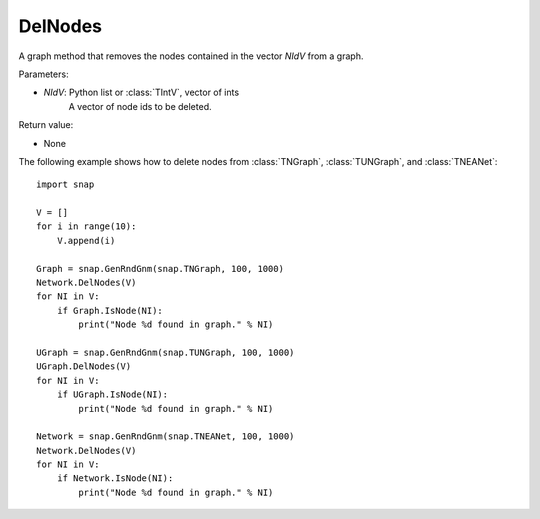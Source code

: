 DelNodes
''''''''

.. function:: DelNodes(NIdV)

A graph method that removes the nodes contained in the vector *NIdV* from a graph.

Parameters:

- *NIdV*: Python list or :class:`TIntV`, vector of ints
    A vector of node ids to be deleted.

Return value:

- None


The following example shows how to delete nodes from
:class:`TNGraph`, :class:`TUNGraph`, and :class:`TNEANet`::

    import snap

    V = []
    for i in range(10):
        V.append(i)

    Graph = snap.GenRndGnm(snap.TNGraph, 100, 1000)
    Network.DelNodes(V)
    for NI in V:
        if Graph.IsNode(NI):
            print("Node %d found in graph." % NI)

    UGraph = snap.GenRndGnm(snap.TUNGraph, 100, 1000)
    UGraph.DelNodes(V)
    for NI in V:
        if UGraph.IsNode(NI):
            print("Node %d found in graph." % NI)

    Network = snap.GenRndGnm(snap.TNEANet, 100, 1000)
    Network.DelNodes(V)
    for NI in V:
        if Network.IsNode(NI):
            print("Node %d found in graph." % NI)
